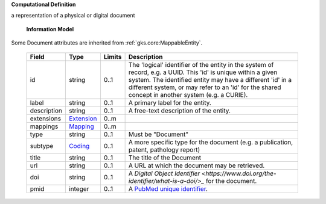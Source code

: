 **Computational Definition**

a representation of a physical or digital document

    **Information Model**
    
Some Document attributes are inherited from :ref:`gks.core:MappableEntity`.

    .. list-table::
       :class: clean-wrap
       :header-rows: 1
       :align: left
       :widths: auto
       
       *  - Field
          - Type
          - Limits
          - Description
       *  - id
          - string
          - 0..1
          - The 'logical' identifier of the entity in the system of record, e.g. a UUID. This 'id' is  unique within a given system. The identified entity may have a different 'id' in a different  system, or may refer to an 'id' for the shared concept in another system (e.g. a CURIE).
       *  - label
          - string
          - 0..1
          - A primary label for the entity.
       *  - description
          - string
          - 0..1
          - A free-text description of the entity.
       *  - extensions
          - `Extension <../../gks-common/core.json#/$defs/Extension>`_
          - 0..m
          - 
       *  - mappings
          - `Mapping <../../gks-common/core.json#/$defs/Mapping>`_
          - 0..m
          - 
       *  - type
          - string
          - 0..1
          - Must be "Document"
       *  - subtype
          - `Coding <../../gks-common/core.json#/$defs/Coding>`_
          - 0..1
          - A more specific type for the document (e.g. a publication, patent, pathology report)
       *  - title
          - string
          - 0..1
          - The title of the Document
       *  - url
          - string
          - 0..1
          - A URL at which the document may be retrieved.
       *  - doi
          - string
          - 0..1
          - A `Digital Object Identifier <https://www.doi.org/the-identifier/what-is-a-doi/>_` for the document.
       *  - pmid
          - integer
          - 0..1
          - A `PubMed unique identifier <https://en.wikipedia.org/wiki/PubMed#PubMed_identifier>`_.
